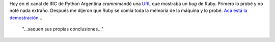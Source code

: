 .. link:
.. description:
.. tags: charla, python, ruby
.. date: 2008/05/26 12:40:17
.. title: Ruby and Python
.. slug: ruby-and-python

Hoy en el canal de IRC de Python Argentina *cramm*\ mandó una
`URL <http://lucumr.pocoo.org/cogitations/2008/05/22/stupid-ruby-leak/>`__
que mostraba un *bug* de Ruby. Primero lo probé y no noté nada extraño.
Después me dijeron que Ruby se comía toda la memoria de la máquina y lo
probé. `Acá está la
demostración <http://grulicueva.homelinux.net/~humitos/blog/ruby-and-python/python-vs-ruby_resize.ogg>`__...

    "...saquen sus propias conclusiones..."
